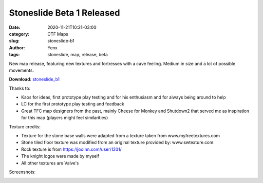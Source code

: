 Stoneslide Beta 1 Released
##########################

:date: 2020-11-21T10:21-03:00
:category: CTF Maps
:slug: stoneslide-b1
:author: Yenx
:tags: stoneslide, map, release, beta


New map release, featuring new textures and fortresses with a cave feeling.
Medium in size and a lot of possible movements.

**Download:** `stoneslide_b1 <{static}/downloads/maps/stoneslide_b1.zip>`_

Thanks to:

- Kaos for ideas, first prototype play testing and for his enthusiasm and for
  always being around to help
- LC for the first prototype play testing and feedback
- Great TFC map designers from the past, mainly Cheese for Monkey and Shutdown2
  that served me as inspiration for this map (players might feel similarities)

Texture credits:

- Texture for the stone base walls were adapted from a texture taken from
  www.myfreetextures.com
- Stone tiled floor texture was modified from an original texture provided by:
  www.swtexture.com
- Rock texture is from https://jooinn.com/user/1201/
- The knight logos were made by myself
- All other textures are Valve's

Screenshots:

.. image:: {static}/images/stoneslide_b1-1.jpg
   :height: 200px
   :width: 350px
   :alt: stoneslide_b1 screenshot 1
   :align: left
   :target: {static}/images/stoneslide_b1-1.jpg

.. image:: {static}/images/stoneslide_b1-2.jpg
   :height: 200px
   :width: 350px
   :alt: stoneslide_b1 screenshot 1
   :align: left
   :target: {static}/images/stoneslide_b1-2.jpg

.. image:: {static}/images/stoneslide_b1-3.jpg
   :height: 200px
   :width: 350px
   :alt: stoneslide_b1 screenshot 1
   :align: left
   :target: {static}/images/stoneslide_b1-3.jpg

.. image:: {static}/images/stoneslide_b1-4.jpg
   :height: 200px
   :width: 350px
   :alt: stoneslide_b1 screenshot 1
   :align: left
   :target: {static}/images/stoneslide_b1-4.jpg
